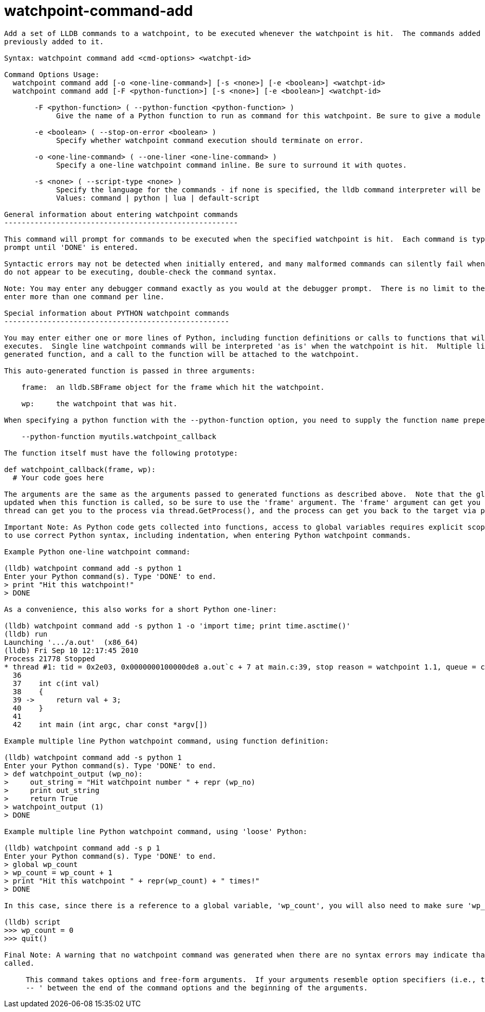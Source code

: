 = watchpoint-command-add

----
Add a set of LLDB commands to a watchpoint, to be executed whenever the watchpoint is hit.  The commands added to the watchpoint replace any commands
previously added to it.

Syntax: watchpoint command add <cmd-options> <watchpt-id>

Command Options Usage:
  watchpoint command add [-o <one-line-command>] [-s <none>] [-e <boolean>] <watchpt-id>
  watchpoint command add [-F <python-function>] [-s <none>] [-e <boolean>] <watchpt-id>

       -F <python-function> ( --python-function <python-function> )
            Give the name of a Python function to run as command for this watchpoint. Be sure to give a module name if appropriate.

       -e <boolean> ( --stop-on-error <boolean> )
            Specify whether watchpoint command execution should terminate on error.

       -o <one-line-command> ( --one-liner <one-line-command> )
            Specify a one-line watchpoint command inline. Be sure to surround it with quotes.

       -s <none> ( --script-type <none> )
            Specify the language for the commands - if none is specified, the lldb command interpreter will be used.
            Values: command | python | lua | default-script

General information about entering watchpoint commands
------------------------------------------------------

This command will prompt for commands to be executed when the specified watchpoint is hit.  Each command is typed on its own line following the '> '
prompt until 'DONE' is entered.

Syntactic errors may not be detected when initially entered, and many malformed commands can silently fail when executed.  If your watchpoint commands
do not appear to be executing, double-check the command syntax.

Note: You may enter any debugger command exactly as you would at the debugger prompt.  There is no limit to the number of commands supplied, but do NOT
enter more than one command per line.

Special information about PYTHON watchpoint commands
----------------------------------------------------

You may enter either one or more lines of Python, including function definitions or calls to functions that will have been imported by the time the code
executes.  Single line watchpoint commands will be interpreted 'as is' when the watchpoint is hit.  Multiple lines of Python will be wrapped in a
generated function, and a call to the function will be attached to the watchpoint.

This auto-generated function is passed in three arguments:

    frame:  an lldb.SBFrame object for the frame which hit the watchpoint.

    wp:     the watchpoint that was hit.

When specifying a python function with the --python-function option, you need to supply the function name prepended by the module name:

    --python-function myutils.watchpoint_callback

The function itself must have the following prototype:

def watchpoint_callback(frame, wp):
  # Your code goes here

The arguments are the same as the arguments passed to generated functions as described above.  Note that the global variable 'lldb.frame' will NOT be
updated when this function is called, so be sure to use the 'frame' argument. The 'frame' argument can get you to the thread via frame.GetThread(), the
thread can get you to the process via thread.GetProcess(), and the process can get you back to the target via process.GetTarget().

Important Note: As Python code gets collected into functions, access to global variables requires explicit scoping using the 'global' keyword.  Be sure
to use correct Python syntax, including indentation, when entering Python watchpoint commands.

Example Python one-line watchpoint command:

(lldb) watchpoint command add -s python 1
Enter your Python command(s). Type 'DONE' to end.
> print "Hit this watchpoint!"
> DONE

As a convenience, this also works for a short Python one-liner:

(lldb) watchpoint command add -s python 1 -o 'import time; print time.asctime()'
(lldb) run
Launching '.../a.out'  (x86_64)
(lldb) Fri Sep 10 12:17:45 2010
Process 21778 Stopped
* thread #1: tid = 0x2e03, 0x0000000100000de8 a.out`c + 7 at main.c:39, stop reason = watchpoint 1.1, queue = com.apple.main-thread
  36
  37   	int c(int val)
  38   	{
  39 ->	    return val + 3;
  40   	}
  41
  42   	int main (int argc, char const *argv[])

Example multiple line Python watchpoint command, using function definition:

(lldb) watchpoint command add -s python 1
Enter your Python command(s). Type 'DONE' to end.
> def watchpoint_output (wp_no):
>     out_string = "Hit watchpoint number " + repr (wp_no)
>     print out_string
>     return True
> watchpoint_output (1)
> DONE

Example multiple line Python watchpoint command, using 'loose' Python:

(lldb) watchpoint command add -s p 1
Enter your Python command(s). Type 'DONE' to end.
> global wp_count
> wp_count = wp_count + 1
> print "Hit this watchpoint " + repr(wp_count) + " times!"
> DONE

In this case, since there is a reference to a global variable, 'wp_count', you will also need to make sure 'wp_count' exists and is initialized:

(lldb) script
>>> wp_count = 0
>>> quit()

Final Note: A warning that no watchpoint command was generated when there are no syntax errors may indicate that a function was declared but never
called.
     
     This command takes options and free-form arguments.  If your arguments resemble option specifiers (i.e., they start with a - or --), you must use '
     -- ' between the end of the command options and the beginning of the arguments.
----